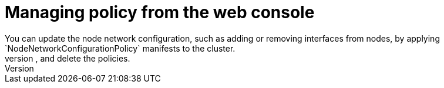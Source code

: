 :_mod-docs-content-type: CONCEPT
[id="virt-node-network-config-console_{context}"]
= Managing policy from the web console
You can update the node network configuration, such as adding or removing interfaces from nodes, by applying `NodeNetworkConfigurationPolicy` manifests to the cluster.
Manage the policy from the web console by accessing the list of created policies in the *NodeNetworkConfigurationPolicy* page under the *Networking* menu. This page enables you to create, update, monitor, and delete the policies.